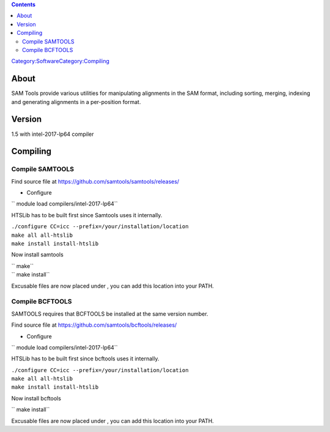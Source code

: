 .. contents::
   :depth: 3
..

`Category:Software </Category:Software>`__\ `Category:Compiling </Category:Compiling>`__

About
=====

SAM Tools provide various utilities for manipulating alignments in the
SAM format, including sorting, merging, indexing and generating
alignments in a per-position format.

Version
=======

1.5 with intel-2017-lp64 compiler

Compiling
=========

Compile SAMTOOLS
----------------

Find source file at https://github.com/samtools/samtools/releases/

-  Configure

`` module load compilers/intel-2017-lp64``

HTSLib has to be built first since Samtools uses it internally.

| ``./configure CC=icc --prefix=/your/installation/location``
| ``make all all-htslib``
| ``make install install-htslib``

Now install samtools

| `` make``
| `` make install``

Excusable files are now placed under , you can add this location into
your PATH.

Compile BCFTOOLS
----------------

SAMTOOLS requires that BCFTOOLS be installed at the same version number.

Find source file at https://github.com/samtools/bcftools/releases/

-  Configure

`` module load compilers/intel-2017-lp64``

HTSLib has to be built first since bcftools uses it internally.

| ``./configure CC=icc --prefix=/your/installation/location``
| ``make all all-htslib``
| ``make install install-htslib``

Now install bcftools

`` make install``

Excusable files are now placed under , you can add this location into
your PATH.

